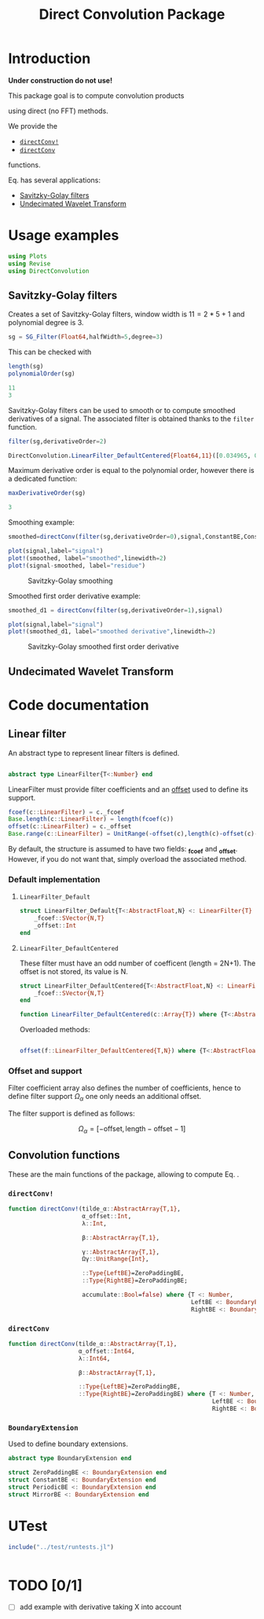 #+TITLE: Direct Convolution Package
#+PROPERTY: header-args:julia :session *doc_session* :eval no-export 
#+LATEX_HEADER: \usepackage{minted}
#+LATEX_HEADER: \usepackage{fontspec}
#+LATEX_HEADER: \setmonofont{DejaVu Sans Mono}[Scale=MatchLowercase]

#+STYLE: :width=200

#+RESULTS:
#+BEGIN_EXPORT latex
\definecolor{bg}{rgb}{0.95,0.95,0.95}\setminted[julia]{
  bgcolor=bg,
  breaklines=true,
  mathescape,
  fontsize=\footnotesize}
#+END_EXPORT

* Introduction

*Under construction do not use!*

This package goal is to compute convolution products 

\begin{equation}
\label{eq:main}
\gamma[k]=\sum\limits_{i\in\Omega^\alpha}\alpha[i]\beta[k+\lambda i],\text{ with }\lambda\in\mathbb{Z}^*
\end{equation}

using direct (no FFT) methods. 

We provide the
- [[id:59e21a70-6395-4a06-9979-8e4449ac4c64][=directConv!=]] 
- [[id:093c1821-7217-46fb-9e1b-1a397554fa0e][=directConv=]]
functions.

Eq. \ref{eq:main} has several applications:
- [[id:e51770f6-45da-4051-b6ab-d0835187f438][Savitzky-Golay filters]] 
- [[id:32475da6-a0b9-4103-a58f-04eebdb75785][Undecimated Wavelet Transform]]

* Usage examples

#+BEGIN_SRC julia
using Plots
using Revise
using DirectConvolution
#+END_SRC

#+RESULTS:

** Savitzky-Golay filters
   :PROPERTIES:
   :ID:       e51770f6-45da-4051-b6ab-d0835187f438
   :END:

Creates a set of Savitzky-Golay filters, window width is $11=2*5+1$ and polynomial degree is $3$.

#+BEGIN_SRC julia
sg = SG_Filter(Float64,halfWidth=5,degree=3)
#+END_SRC

#+RESULTS:

This can be checked with

#+BEGIN_SRC julia :exports both :wrap "SRC julia :exports code :eval never" :results output
length(sg)
polynomialOrder(sg)
#+END_SRC

#+RESULTS:
#+BEGIN_SRC julia :exports code :eval never
11
3
#+END_SRC

Savitzky-Golay filters can be used to smooth or to compute smoothed
derivatives of a signal. The associated filter is obtained thanks to
the =filter= function.

#+BEGIN_SRC julia :exports both :wrap "SRC julia :exports code :eval never" :results output
filter(sg,derivativeOrder=2)
#+END_SRC

#+RESULTS:
#+BEGIN_SRC julia :exports code :eval never
DirectConvolution.LinearFilter_DefaultCentered{Float64,11}([0.034965, 0.013986, -0.002331, -0.013986, -0.020979, -0.02331, -0.020979, -0.013986, -0.002331, 0.013986, 0.034965])
#+END_SRC

Maximum derivative order is equal to the polynomial order, however there is a dedicated function:

#+BEGIN_SRC julia :exports both :wrap "SRC julia :exports code :eval never" :results output
maxDerivativeOrder(sg)
#+END_SRC

#+RESULTS:
#+BEGIN_SRC julia :exports code :eval never
3
#+END_SRC

Smoothing example:

#+BEGIN_SRC julia
smoothed=directConv(filter(sg,derivativeOrder=0),signal,ConstantBE,ConstantBE)

plot(signal,label="signal")
plot!(smoothed, label="smoothed",linewidth=2)
plot!(signal-smoothed, label="residue")
#+END_SRC

#+RESULTS:


#+BEGIN_SRC julia :results graphics :file figures/sg.png :exports results
savefig("figures/sg.png")
#+END_SRC

#+ATTR_HTML: :align center :width 600px
#+CAPTION: Savitzky-Golay smoothing
#+RESULTS:
[[file:figures/sg.png]]


Smoothed first order derivative example:

#+BEGIN_SRC julia
smoothed_d1 = directConv(filter(sg,derivativeOrder=1),signal)

plot(signal,label="signal")
plot!(smoothed_d1, label="smoothed derivative",linewidth=2)
#+END_SRC

#+RESULTS:

#+BEGIN_SRC julia :results graphics :file figures/sg_d1.png :exports results
savefig("figures/sg_d1.png")
#+END_SRC


#+ATTR_HTML: :align center :width 600px
#+CAPTION: Savitzky-Golay smoothed first order derivative
#+RESULTS:
[[file:figures/sg_d1.png]]


** Undecimated Wavelet Transform
   :PROPERTIES:
   :ID:       32475da6-a0b9-4103-a58f-04eebdb75785
   :END:

* Code documentation

** Linear filter

An abstract type to represent linear filters is defined.


#+CALL: Julia_Extract_Snippet("../src/linearFilter.jl","AbstractLinearFilter")

#+RESULTS:
#+BEGIN_SRC julia :eval never :exports code

abstract type LinearFilter{T<:Number} end

#+END_SRC

LinearFilter must provide filter coefficients and an [[id:bc38afbb-e108-4e1b-8f88-4026f9f5e860][offset]] used to define its support.

#+CALL: Julia_Extract_Snippet("../src/linearFilter.jl","AbstractLinearFilterMethods")

#+RESULTS:
#+BEGIN_SRC julia :eval never :exports code
fcoef(c::LinearFilter) = c._fcoef
Base.length(c::LinearFilter) = length(fcoef(c))
offset(c::LinearFilter) = c._offset
Base.range(c::LinearFilter) = UnitRange(-offset(c),length(c)-offset(c)-1)

#+END_SRC

By default, the structure is assumed to have two fields: *_fcoef* and
*_offset*. However, if you do not want that, simply overload the
associated method.

*** Default implementation

**** =LinearFilter_Default=

#+CALL: Julia_Extract_Snippet("../src/linearFilter.jl","LinearFilter_Default")

#+RESULTS:
#+BEGIN_SRC julia :eval never :exports code
struct LinearFilter_Default{T<:AbstractFloat,N} <: LinearFilter{T}
    _fcoef::SVector{N,T}
    _offset::Int
end

#+END_SRC

**** =LinearFilter_DefaultCentered=

These filter must have an odd number of coefficent (length =
2N+1). The offset is not stored, its value is N.

#+CALL: Julia_Extract_Snippet("../src/linearFilter.jl","LinearFilter_DefaultCentered")

#+RESULTS:
#+BEGIN_SRC julia :eval never :exports code
struct LinearFilter_DefaultCentered{T<:AbstractFloat,N} <: LinearFilter{T}
    _fcoef::SVector{N,T}
end

function LinearFilter_DefaultCentered(c::Array{T}) where {T<:AbstractFloat}  
#+END_SRC

Overloaded methods:

#+CALL: Julia_Extract_Snippet("../src/linearFilter.jl","LinearFilter_DefaultCentered_Methods")

#+RESULTS:
#+BEGIN_SRC julia :eval never :exports code

offset(f::LinearFilter_DefaultCentered{T,N}) where {T<:AbstractFloat,N} = (N-1)>>1

#+END_SRC


*** Offset and support 
    :PROPERTIES:
    :ID:       bc38afbb-e108-4e1b-8f88-4026f9f5e860
    :END:

Filter coefficient array also defines the number of coefficients, hence
to define filter support $\Omega_\alpha$ one only needs an additional
offset.

The filter support is defined as follows:

$$
\Omega_\alpha = [ -\text{offset},\text{length}-\text{offset} -1 ]
$$



** Convolution functions

These are the main functions of the package, allowing to compute Eq. \ref{eq:main}.

*** =directConv!=
    :PROPERTIES:
    :ID:       59e21a70-6395-4a06-9979-8e4449ac4c64
    :END:

#+CALL: Julia_Extract_Snippet("../src/directConvolution.jl","directConv!")

#+RESULTS:
#+BEGIN_SRC julia :eval never :exports code
function directConv!(tilde_α::AbstractArray{T,1},
                     α_offset::Int,
                     λ::Int,

                     β::AbstractArray{T,1},

                     γ::AbstractArray{T,1},
                     Ωγ::UnitRange{Int},
                     
                     ::Type{LeftBE}=ZeroPaddingBE,
                     ::Type{RightBE}=ZeroPaddingBE;
                     
                     accumulate::Bool=false) where {T <: Number,
                                                    LeftBE <: BoundaryExtension,
                                                    RightBE <: BoundaryExtension}
    
#+END_SRC

*** =directConv=
    :PROPERTIES:
    :ID:       093c1821-7217-46fb-9e1b-1a397554fa0e
    :END:

#+CALL: Julia_Extract_Snippet("../src/directConvolution.jl","directConv")

#+RESULTS:
#+BEGIN_SRC julia :eval never :exports code
function directConv(tilde_α::AbstractArray{T,1},
                    α_offset::Int64,
                    λ::Int64,

                    β::AbstractArray{T,1},

                    ::Type{LeftBE}=ZeroPaddingBE,
                    ::Type{RightBE}=ZeroPaddingBE) where {T <: Number,
                                                          LeftBE <: BoundaryExtension,
                                                          RightBE <: BoundaryExtension}
    
#+END_SRC

*** =BoundaryExtension= 
    :PROPERTIES:
    :ID:       04564489-bd48-4d43-b56e-7f93e200a86d
    :END:

Used to define boundary extensions.

#+CALL: Julia_Extract_Snippet("../src/directConvolution.jl","BoundaryExtension")

#+RESULTS:
#+BEGIN_SRC julia :eval never :exports code
abstract type BoundaryExtension end

struct ZeroPaddingBE <: BoundaryExtension end
struct ConstantBE <: BoundaryExtension end
struct PeriodicBE <: BoundaryExtension end
struct MirrorBE <: BoundaryExtension end

#+END_SRC


* UTest

#+BEGIN_SRC julia :results output
include("../test/runtests.jl")
#+END_SRC

#+RESULTS:
: Test Summary:     | Pass  Total
: DirectConvolution |   35     35
: Base.Test.DefaultTestSet("DirectConvolution", Any[Base.Test.DefaultTestSet("swap", Any[], 4, false), Base.Test.DefaultTestSet("LinearFilter_DefaultCentered", Any[], 3, false), Base.Test.DefaultTestSet("Example α_offset", Any[], 2, false), Base.Test.DefaultTestSet("Adjoint operator", Any[], 2, false), Base.Test.DefaultTestSet("Convolution commutativity", Any[], 1, false), Base.Test.DefaultTestSet("Interval split", Any[], 1, false), Base.Test.DefaultTestSet("Savitzky-Golay", Any[], 6, false), Base.Test.DefaultTestSet("Haar", Any[], 6, false), Base.Test.DefaultTestSet("Starck2", Any[], 2, false), Base.Test.DefaultTestSet("UDWT Transform", Any[], 8, false)], 0, false)

# #+BEGIN_SRC sh :eval no-export :exports results :results output :wrap "EXAMPLE"
# julia ../test/runtests.jl
# #+END_SRC

#+RESULTS:
#+BEGIN_EXAMPLE
#+END_EXAMPLE

* TODO [0/1]
- [ ] add example with derivative taking X into account

